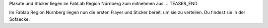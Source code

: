 .. title: Plakate und Stocker sind gedruckt
.. slug: plakate-und-stocker-sind-gedruckt
.. date: 2023-07-15 12:31:39 UTC+01:00
.. tags: news
.. author: Simon
.. category: 
.. link: 
.. description: 
.. type: text

Plakate und Sticker liegen im FabLab Region Nürnberg zum mitnehmen aus.
.. TEASER_END

Im Fablab Region Nürnberg liegen nun die ersten Flayer und Sticker bereit, um sie zu verteilen. Du findest sie in der Sofaecke.